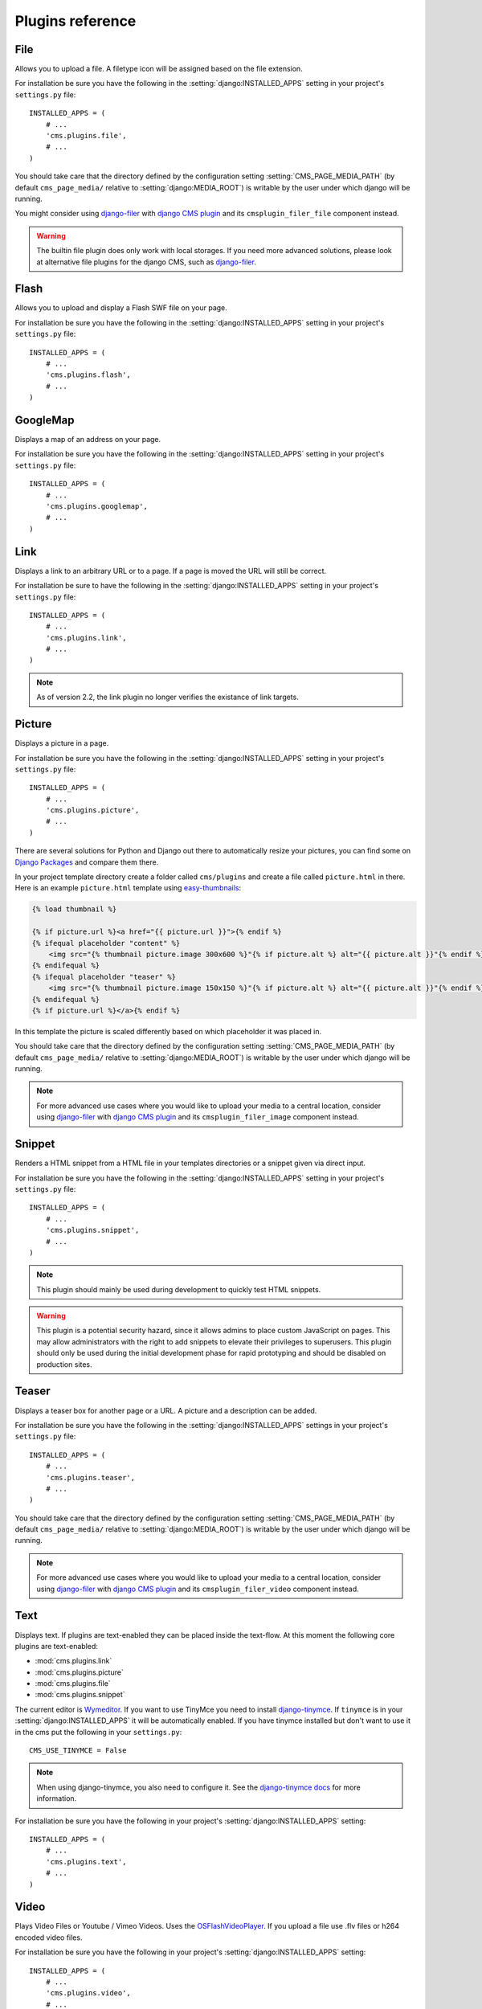 #################
Plugins reference
#################

.. :module:: cms.plugins.file

.. :class:: cms.plugins.file.models.FilePlugin

****
File
****

Allows you to upload a file. A filetype icon will be assigned based on the file
extension.

For installation be sure you have the following in the :setting:`django:INSTALLED_APPS`
setting in your project's ``settings.py`` file::

    INSTALLED_APPS = (
        # ...
        'cms.plugins.file',
        # ...
    )

You should take care that the directory defined by the configuration setting
:setting:`CMS_PAGE_MEDIA_PATH` (by default ``cms_page_media/`` relative to
:setting:`django:MEDIA_ROOT`) is writable by the user under which django will be
running.

You might consider using `django-filer`_ with `django CMS plugin`_ and its
``cmsplugin_filer_file`` component instead.

.. warning::

    The builtin file plugin does only work with local storages. If you need
    more advanced solutions, please look at alternative file plugins for the
    django CMS, such as `django-filer`_.

.. _django-filer: https://github.com/stefanfoulis/django-filer
.. _django CMS plugin: https://github.com/stefanfoulis/cmsplugin-filer

.. :module:: cms.plugins.flash

.. :class:: cms.plugins.flash.cms_plugins.FlashPlugin

*****
Flash
*****

Allows you to upload and display a Flash SWF file on your page.

For installation be sure you have the following in the
:setting:`django:INSTALLED_APPS` setting in your project's ``settings.py`` file::

    INSTALLED_APPS = (
        # ...
        'cms.plugins.flash',
        # ...
    )

.. :module:: cms.plugins.googlemap

.. :class:: cms.plugins.googlemap.cms_plugins.GoogleMapPlugin

*********
GoogleMap
*********

Displays a map of an address on your page.

For installation be sure you have the following in the :setting:`django:INSTALLED_APPS`
setting in your project's ``settings.py`` file::

    INSTALLED_APPS = (
        # ...
        'cms.plugins.googlemap',
        # ...
    )

.. :module:: cms.plugins.link

.. :class:: cms.plugins.link.cms_plugins.LinkPlugin

****
Link
****

Displays a link to an arbitrary URL or to a page. If a page is moved the URL
will still be correct.

For installation be sure to have the following in the :setting:`django:INSTALLED_APPS`
setting in your project's ``settings.py`` file::

    INSTALLED_APPS = (
        # ...
        'cms.plugins.link',
        # ...
    )

.. note:: As of version 2.2, the link plugin no longer verifies the existance of
          link targets.


.. :module:: cms.plugins.picture

.. :class:: cms.plugins.picture.cms_plugins.PicturePlugin

*******
Picture
*******

Displays a picture in a page.

For installation be sure you have the following in the :setting:`django:INSTALLED_APPS`
setting in your project's ``settings.py`` file::

    INSTALLED_APPS = (
        # ...
        'cms.plugins.picture',
        # ...
    )

There are several solutions for Python and Django out there to automatically
resize your pictures, you can find some on `Django Packages`_ and compare them
there.

In your project template directory create a folder called ``cms/plugins`` and
create a file called ``picture.html`` in there. Here is an example
``picture.html`` template using `easy-thumbnails`_:

.. code-block:: html+django

    {% load thumbnail %}

    {% if picture.url %}<a href="{{ picture.url }}">{% endif %}
    {% ifequal placeholder "content" %}
        <img src="{% thumbnail picture.image 300x600 %}"{% if picture.alt %} alt="{{ picture.alt }}"{% endif %} />
    {% endifequal %}
    {% ifequal placeholder "teaser" %}
        <img src="{% thumbnail picture.image 150x150 %}"{% if picture.alt %} alt="{{ picture.alt }}"{% endif %} />
    {% endifequal %}
    {% if picture.url %}</a>{% endif %}


In this template the picture is scaled differently based on which placeholder
it was placed in.

You should take care that the directory defined by the configuration setting
:setting:`CMS_PAGE_MEDIA_PATH` (by default ``cms_page_media/`` relative to
:setting:`django:MEDIA_ROOT`) is writable by the user under which django will be
running.



.. note:: For more advanced use cases where you would like to upload your media
          to a central location, consider using  `django-filer`_ with
          `django CMS plugin`_ and its ``cmsplugin_filer_image`` component
          instead.

.. _django-filer: https://github.com/stefanfoulis/django-filer
.. _django CMS plugin: https://github.com/stefanfoulis/cmsplugin-filer

.. :module:: cms.plugins.snippet

.. :class:: cms.plugins.snippet.cms_plugins.SnippetPlugin

*******
Snippet
*******

Renders a HTML snippet from a HTML file in your templates directories or a
snippet given via direct input.

For installation be sure you have the following in the :setting:`django:INSTALLED_APPS`
setting in your project's ``settings.py`` file::

    INSTALLED_APPS = (
        # ...
        'cms.plugins.snippet',
        # ...
    )

.. note:: This plugin should mainly be used during development to quickly test
          HTML snippets.

.. warning::

    This plugin is a potential security hazard, since it allows admins to place
    custom JavaScript on pages. This may allow administrators with the right to
    add snippets to elevate their privileges to superusers. This plugin should
    only be used during the initial development phase for rapid prototyping and
    should be disabled on production sites.

.. :module:: cms.plugins.teaser

.. :class:: cms.plugins.teaser.cms_plugins.TeaserPlugin

******
Teaser
******

Displays a teaser box for another page or a URL. A picture and a description
can be added.

For installation be sure you have the following in the :setting:`django:INSTALLED_APPS`
settings in your project's ``settings.py`` file::

    INSTALLED_APPS = (
        # ...
        'cms.plugins.teaser',
        # ...
    )

You should take care that the directory defined by the configuration setting
:setting:`CMS_PAGE_MEDIA_PATH` (by default ``cms_page_media/`` relative to
:setting:`django:MEDIA_ROOT`) is writable by the user under which django will be
running.

.. note:: For more advanced use cases where you would like to upload your media
          to a central location, consider using  `django-filer`_ with
          `django CMS plugin`_ and its ``cmsplugin_filer_video`` component
          instead.

.. _django-filer: https://github.com/stefanfoulis/django-filer
.. _django CMS plugin: https://github.com/stefanfoulis/cmsplugin-filer

.. :module:: cms.plugins.text

.. :class:: cms.plugins.text.cms_plugins.TextPlugin

****
Text
****

Displays text. If plugins are text-enabled they can be placed inside the
text-flow. At this moment the following core plugins are text-enabled:

- :mod:`cms.plugins.link`
- :mod:`cms.plugins.picture`
- :mod:`cms.plugins.file`
- :mod:`cms.plugins.snippet`

The current editor is `Wymeditor <http://www.wymeditor.org/>`_. If you want to
use TinyMce you need to install `django-tinymce`_. If ``tinymce`` is in your
:setting:`django:INSTALLED_APPS` it will be automatically enabled. If you have tinymce
installed but don't want to use it in the cms put the following in your
``settings.py``::

    CMS_USE_TINYMCE = False

.. note:: When using django-tinymce, you also need to configure it. See the
          `django-tinymce docs`_ for more information.

For installation be sure you have the following in your project's
:setting:`django:INSTALLED_APPS` setting::

    INSTALLED_APPS = (
        # ...
        'cms.plugins.text',
        # ...
    )

.. _django-tinymce: http://code.google.com/p/django-tinymce/
.. _django-tinymce docs: http://django-tinymce.googlecode.com/svn/tags/release-1.5/docs/.build/html/installation.html#id2

.. :module:: cms.plugins.video

.. :class:: cms.plugins.video.cms_plugins.VideoPlugin

*****
Video
*****

Plays Video Files or Youtube / Vimeo Videos. Uses the `OSFlashVideoPlayer
<http://github.com/FlashJunior/OSFlashVideoPlayer>`_. If you upload a file use
.flv files or h264 encoded video files.

For installation be sure you have the following in your project's
:setting:`django:INSTALLED_APPS` setting::

    INSTALLED_APPS = (
        # ...
        'cms.plugins.video',
        # ...
    )

There are some settings you can set in your settings.py to overwrite some
default behavior:

* ``VIDEO_AUTOPLAY`` ((default: ``False``)
* ``VIDEO_AUTOHIDE`` (default: ``False``)
* ``VIDEO_FULLSCREEN`` (default: ``True``)
* ``VIDEO_LOOP`` (default: ``False``)
* ``VIDEO_AUTOPLAY`` (default: ``False``)
* ``VIDEO_BG_COLOR`` (default: ``"000000"``)
* ``VIDEO_TEXT_COLOR`` (default: ``"FFFFFF"``)
* ``VIDEO_SEEKBAR_COLOR`` (default: ``"13ABEC"``)
* ``VIDEO_SEEKBARBG_COLOR`` (default: ``"333333"``)
* ``VIDEO_LOADINGBAR_COLOR`` (default: ``"828282"``)
* ``VIDEO_BUTTON_OUT_COLOR`` (default: ``"333333"``)
* ``VIDEO_BUTTON_OVER_COLOR`` (default: ``"000000"``)
* ``VIDEO_BUTTON_HIGHLIGHT_COLOR`` (default: ``"FFFFFF"``)

You should take care that the directory defined by the configuration setting
:setting:`CMS_PAGE_MEDIA_PATH` (by default ``cms_page_media/`` relative to
:setting:`django:MEDIA_ROOT`) is writable by the user under which django will be
running.

.. note:: For more advanced use cases where you would like to upload your media
          to a central location, consider using  `django-filer`_ with
          `django CMS plugin`_ and its ``cmsplugin_filer_video`` component
          instead.

.. _django-filer: https://github.com/stefanfoulis/django-filer
.. _django CMS plugin: https://github.com/stefanfoulis/cmsplugin-filer

.. :module:: cms.plugins.twitter

.. :class:: cms.plugins.twitter.cms_plugins.TwitterRecentEntriesPlugin

.. :class:: cms.plugins.twitter.cms_plugins.TwitterSearchPlugin

*******
Twitter
*******

Displays the last number of post of a twitter user.

For installation be sure you have the following in your project's
:setting:`django:INSTALLED_APPS` setting::

    INSTALLED_APPS = (
        # ...
        'cms.plugins.twitter',
        # ...
    )

.. note:: Since avatars are not guaranteed to be available over SSL (HTTPS), by
          default the Twitter plugin does not use avatars on secure sites.

.. :module:: cms.plugins.inherit

.. :class:: cms.plugins.twitter.cms_plugins.InheritPagePlaceholderPlugin

*******
Inherit
*******

Displays all plugins of another page or another language. Great if you need
always the same plugins on a lot of pages.

For installation be sure you have the following in your project's
:setting:`django:INSTALLED_APPS` setting::

    INSTALLED_APPS = (
        # ...
        'cms.plugins.inherit',
        # ...
    )

.. warning:: The inherit plugin is currently the only core-plugin which can
             **not** be used in non-cms placeholders.

.. _Django Packages: http://djangopackages.com/grids/g/thumbnails/
.. _easy-thumbnails: https://github.com/SmileyChris/easy-thumbnails